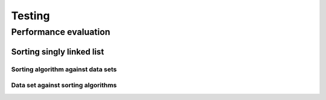 #######
Testing
#######

======================
Performance evaluation
======================

Sorting singly linked list
==========================

Sorting algorithm against data sets
-----------------------------------

.. image:: images/type-int_algo-bubble.png
.. image:: images/type-int_algo-selection.png
.. image:: images/type-int_algo-insertion.png
.. image:: images/type-int_algo-merge.png

Data set against sorting algorithms
-----------------------------------

.. image:: images/type-int_presort-even.png
.. image:: images/type-int_presort-fullin.png
.. image:: images/type-int_presort-fullrev.png
.. image:: images/type-int_presort-random.png
.. image:: images/type-int_presort-rarein.png
.. image:: images/type-int_presort-rarerev.png
.. image:: images/type-int_presort-worstins.png

.. todo::

    document data sets, measument operations, platform, etc...
